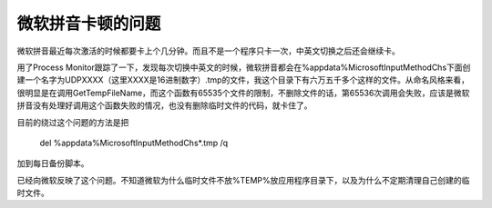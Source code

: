 微软拼音卡顿的问题
==================

微软拼音最近每次激活的时候都要卡上个几分钟。而且不是一个程序只卡一次，中英文切换之后还会继续卡。

用了Process Monitor跟踪了一下，发现每次切换中英文的时候，微软拼音都会在%appdata%\Microsoft\InputMethod\Chs下面创建一个名字为UDPXXXX（这里XXXX是16进制数字）.tmp的文件，我这个目录下有六万五千多个这样的文件。从命名风格来看，很明显是在调用GetTempFileName，而这个函数有65535个文件的限制，不删除文件的话，第65536次调用会失败，应该是微软拼音没有处理好调用这个函数失败的情况，也没有删除临时文件的代码，就卡住了。

目前的绕过这个问题的方法是把

 del %appdata%\Microsoft\InputMethod\Chs\*.tmp /q

加到每日备份脚本。

已经向微软反映了这个问题。不知道微软为什么临时文件不放%TEMP%放应用程序目录下，以及为什么不定期清理自己创建的临时文件。